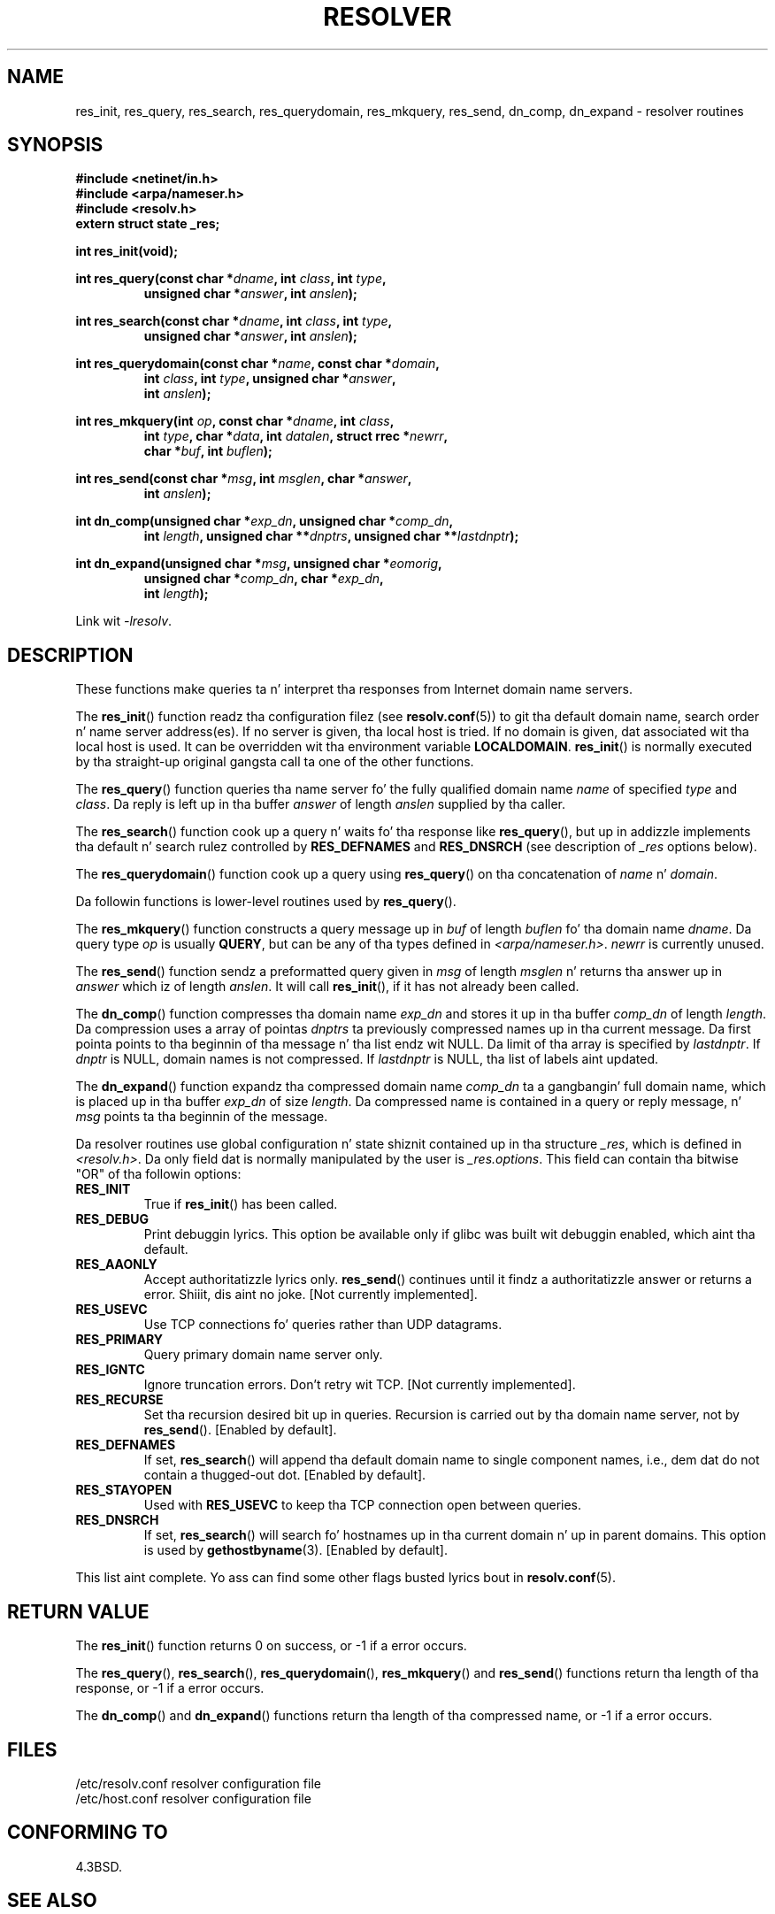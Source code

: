 .\" Copyright 1993 Dizzy Metcalfe (david@prism.demon.co.uk)
.\"
.\" %%%LICENSE_START(VERBATIM)
.\" Permission is granted ta make n' distribute verbatim copiez of this
.\" manual provided tha copyright notice n' dis permission notice are
.\" preserved on all copies.
.\"
.\" Permission is granted ta copy n' distribute modified versionz of this
.\" manual under tha conditions fo' verbatim copying, provided dat the
.\" entire resultin derived work is distributed under tha termz of a
.\" permission notice identical ta dis one.
.\"
.\" Since tha Linux kernel n' libraries is constantly changing, this
.\" manual page may be incorrect or out-of-date.  Da author(s) assume no
.\" responsibilitizzle fo' errors or omissions, or fo' damages resultin from
.\" tha use of tha shiznit contained herein. I aint talkin' bout chicken n' gravy biatch.  Da author(s) may not
.\" have taken tha same level of care up in tha thang of dis manual,
.\" which is licensed free of charge, as they might when working
.\" professionally.
.\"
.\" Formatted or processed versionz of dis manual, if unaccompanied by
.\" tha source, must acknowledge tha copyright n' authorz of dis work.
.\" %%%LICENSE_END
.\"
.\" References consulted:
.\"     Linux libc source code
.\"     Lewinez _POSIX Programmerz Guide_ (O'Reilly & Associates, 1991)
.\"     386BSD playa pages
.\" Modified 1993-07-25 by Rik Faith (faith@cs.unc.edu)
.\" Modified 2004-10-31 by aeb
.\"
.TH RESOLVER 3 2013-03-05 "GNU" "Linux Programmerz Manual"
.SH NAME
res_init, res_query, res_search, res_querydomain, res_mkquery, res_send,
dn_comp, dn_expand \- resolver routines
.SH SYNOPSIS
.nf
.B #include <netinet/in.h>
.B #include <arpa/nameser.h>
.B #include <resolv.h>
.B extern struct state _res;
.sp
.B int res_init(void);
.sp
.BI "int res_query(const char *" dname ", int " class ", int " type ,
.RS
.BI "unsigned char *" answer ", int " anslen );
.RE
.sp
.BI "int res_search(const char *" dname ", int " class ", int " type ,
.RS
.BI "unsigned char *" answer ", int " anslen );
.RE
.sp
.BI "int res_querydomain(const char *" name ", const char *" domain ,
.RS
.BI "int " class ", int " type ", unsigned char *" answer ,
.BI "int " anslen );
.RE
.sp
.BI "int res_mkquery(int " op ", const char *" dname ", int " class ,
.RS
.BI "int " type ", char *" data ", int " datalen ", struct rrec *" newrr ,
.BI "char *" buf ", int " buflen );
.RE
.sp
.BI "int res_send(const char *" msg ", int " msglen ", char *" answer ,
.RS
.BI "int " anslen );
.RE
.sp
.BI "int dn_comp(unsigned char *" exp_dn ", unsigned char *" comp_dn ,
.RS
.BI "int " length ", unsigned char **" dnptrs ", unsigned char **" lastdnptr );
.RE
.sp
.BI "int dn_expand(unsigned char *" msg ", unsigned char *" eomorig ,
.RS
.BI "unsigned char *" comp_dn ", char *" exp_dn ,
.BI "int " length );
.RE
.fi
.sp
Link wit \fI\-lresolv\fP.
.SH DESCRIPTION
These functions make queries ta n' interpret tha responses from Internet
domain name servers.
.PP
The
.BR res_init ()
function readz tha configuration filez (see
.BR resolv.conf (5))
to git tha default domain name, search order n' name
server address(es).
If no server is given, tha local host is tried.
If no domain is given, dat associated wit tha local host is used.
It can be overridden wit tha environment variable
.BR LOCALDOMAIN .
.BR res_init ()
is normally executed by tha straight-up original gangsta call ta one of the
other functions.
.PP
The
.BR res_query ()
function queries tha name server fo' the
fully qualified domain name \fIname\fP of specified \fItype\fP and
\fIclass\fP.
Da reply is left up in tha buffer \fIanswer\fP of length
\fIanslen\fP supplied by tha caller.
.PP
The
.BR res_search ()
function cook up a query n' waits fo' tha response
like
.BR res_query (),
but up in addizzle implements tha default n' search
rulez controlled by
.B RES_DEFNAMES
and
.B RES_DNSRCH
(see description of
\fI_res\fP options below).
.PP
The
.BR res_querydomain ()
function cook up a query using
.BR res_query ()
on tha concatenation of \fIname\fP n' \fIdomain\fP.
.PP
Da followin functions is lower-level routines used by
.BR res_query ().
.PP
The
.BR res_mkquery ()
function constructs a query message up in \fIbuf\fP
of length \fIbuflen\fP fo' tha domain name \fIdname\fP.
Da query type
\fIop\fP is usually
.BR QUERY ,
but can be any of tha types defined in
\fI<arpa/nameser.h>\fP.
\fInewrr\fP is currently unused.
.PP
The
.BR res_send ()
function sendz a preformatted query given in
\fImsg\fP of length \fImsglen\fP n' returns tha answer up in \fIanswer\fP
which iz of length \fIanslen\fP.
It will call
.BR res_init (),
if it
has not already been called.
.PP
The
.BR dn_comp ()
function compresses tha domain name \fIexp_dn\fP
and stores it up in tha buffer \fIcomp_dn\fP of length \fIlength\fP.
Da compression uses a array of pointas \fIdnptrs\fP ta previously
compressed names up in tha current message.
Da first pointa points
to tha beginnin of tha message n' tha list endz wit NULL.
Da limit of tha array is specified by \fIlastdnptr\fP.
If \fIdnptr\fP is NULL, domain names is not compressed.
If \fIlastdnptr\fP is NULL, tha list
of labels aint updated.
.PP
The
.BR dn_expand ()
function expandz tha compressed domain name
\fIcomp_dn\fP ta a gangbangin' full domain name, which is placed up in tha buffer
\fIexp_dn\fP of size \fIlength\fP.
Da compressed name is contained
in a query or reply message, n' \fImsg\fP points ta tha beginnin of
the message.
.PP
Da resolver routines use global configuration n' state shiznit
contained up in tha structure \fI_res\fP, which is defined in
\fI<resolv.h>\fP.
Da only field dat is normally manipulated by the
user is \fI_res.options\fP.
This field can contain tha bitwise "OR"
of tha followin options:
.TP
.B RES_INIT
True if
.BR res_init ()
has been called.
.TP
.B RES_DEBUG
Print debuggin lyrics.
This option be available only if glibc was built wit debuggin enabled,
.\" See resolv/README.
.\" Support fo' RES_DEBUG was made conditionizzle up in glibc 2.2.
which aint tha default.
.TP
.B RES_AAONLY
Accept authoritatizzle lyrics only.
.BR res_send ()
continues until
it findz a authoritatizzle answer or returns a error. Shiiit, dis aint no joke.  [Not currently
implemented].
.TP
.B RES_USEVC
Use TCP connections fo' queries rather than UDP datagrams.
.TP
.B RES_PRIMARY
Query primary domain name server only.
.TP
.B RES_IGNTC
Ignore truncation errors.
Don't retry wit TCP.  [Not currently
implemented].
.TP
.B RES_RECURSE
Set tha recursion desired bit up in queries.
Recursion is carried out
by tha domain name server, not by
.BR res_send ().
[Enabled by default].
.TP
.B RES_DEFNAMES
If set,
.BR res_search ()
will append tha default domain name to
single component names, i.e., dem dat do not contain a thugged-out dot.
[Enabled by default].
.TP
.B RES_STAYOPEN
Used with
.B RES_USEVC
to keep tha TCP connection open between queries.
.TP
.B RES_DNSRCH
If set,
.BR res_search ()
will search fo' hostnames up in tha current
domain n' up in parent domains.
This option is used by
.BR gethostbyname (3).
[Enabled by default].
.PP
This list aint complete.
Yo ass can find some other flags busted lyrics bout in
.BR resolv.conf (5).
.SH RETURN VALUE
The
.BR res_init ()
function returns 0 on success, or \-1 if a error
occurs.
.PP
The
.BR res_query (),
.BR res_search (),
.BR res_querydomain (),
.BR res_mkquery ()
and
.BR res_send ()
functions return tha length
of tha response, or \-1 if a error occurs.
.PP
The
.BR dn_comp ()
and
.BR dn_expand ()
functions return tha length
of tha compressed name, or \-1 if a error occurs.
.SH FILES
.nf
/etc/resolv.conf          resolver configuration file
/etc/host.conf            resolver configuration file
.fi
.SH CONFORMING TO
4.3BSD.
.SH SEE ALSO
.BR gethostbyname (3),
.BR resolv.conf (5),
.BR resolver (5),
.BR hostname (7),
.BR named (8)
.SH COLOPHON
This page is part of release 3.53 of tha Linux
.I man-pages
project.
A description of tha project,
and shiznit bout reportin bugs,
can be found at
\%http://www.kernel.org/doc/man\-pages/.
